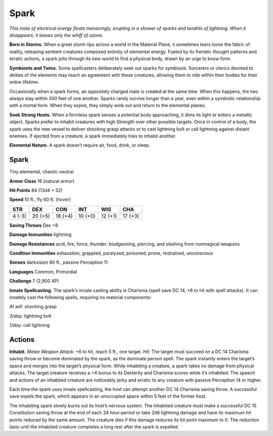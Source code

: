 
.. _tob:spark:

Spark
-----

*This mote of electrical energy floats menacingly, erupting in
a shower of sparks and tendrils of lightning. When it
disappears, it leaves only the whiff of ozone.*

**Born in Storms.** When a great storm rips
across a world in the Material Plane, it
sometimes tears loose the fabric of reality,
releasing sentient creatures composed
entirely of elemental energy. Fueled by
its frenetic thought patterns and erratic
actions, a spark jolts through its new
world to find a physical body, drawn by
an urge to know form.

**Symbionts and Twins.** Some
spellcasters deliberately seek out sparks
for symbiosis. Sorcerers or clerics devoted
to deities of the elements may reach an
agreement with these creatures, allowing
them to ride within their bodies for their
entire lifetime.

Occasionally when a spark forms, an oppositely
charged mate is created at the same time. When this
happens, the two always stay within 300 feet of one another.
Sparks rarely survive longer than a year, even within a symbiotic
relationship with a mortal form. When they expire, they simply
wink out and return to the elemental planes.

**Seek Strong Hosts.** When a formless spark senses a
potential body approaching, it dims its light or enters a metallic
object. Sparks prefer to inhabit creatures with high Strength
over other possible targets. Once in control of a body, the spark
uses the new vessel to deliver shocking grasp attacks or to cast
lightning bolt or call lightning against distant enemies. If ejected
from a creature, a spark immediately tries to inhabit another.

**Elemental Nature.** A spark doesn’t require air, food, drink,
or sleep.

Spark
~~~~~

Tiny elemental, chaotic neutral

**Armor Class** 16 (natural armor)

**Hit Points** 84 (13d4 + 52)

**Speed** 10 ft., fly 60 ft. (hover)

+-----------+----------+-----------+-----------+-----------+-----------+
| STR       | DEX      | CON       | INT       | WIS       | CHA       |
+===========+==========+===========+===========+===========+===========+
| 4 (-3)    | 20 (+5)  | 18 (+4)   | 10 (+0)   | 12 (+1)   | 17 (+3)   |
+-----------+----------+-----------+-----------+-----------+-----------+

**Saving Throws** Dex +8

**Damage Immunities** lightning

**Damage Resistances** acid, fire, force, thunder; bludgeoning,
piercing, and slashing from nonmagical weapons

**Condition Immunities** exhaustion, grappled, paralyzed,
poisoned, prone, restrained, unconscious

**Senses** darkvision 60 ft., passive Perception 11

**Languages** Common, Primordial

**Challenge** 7 (2,900 XP)

**Innate Spellcasting.** The spark’s innate casting ability is
Charisma (spell save DC 14, +6 to hit with spell attacks). It
can innately cast the following spells, requiring no material
components:

*At will:* shocking grasp

*3/day:* lightning bolt

*1/day:* call lightning

Actions
~~~~~~~

**Inhabit.** *Melee Weapon Attack:* +6 to hit, reach 5 ft., one target.
*Hit:* The target must succeed on a DC 14 Charisma saving
throw or become dominated by the spark, as the dominate
person spell. The spark instantly enters the target’s space
and merges into the target’s physical form. While inhabiting
a creature, a spark takes no damage from physical attacks.
The target creature receives a +4 bonus to its Dexterity and
Charisma scores while it’s inhabited. The speech and actions
of an inhabited creature are noticeably jerky and erratic to any
creature with passive Perception 14 or higher.

Each time the spark uses innate spellcasting, the host can
attempt another DC 14 Charisma saving throw. A successful
save expels the spark, which appears in an unoccupied space
within 5 feet of the former host.

The inhabiting spark slowly burns out its host’s nervous
system. The inhabited creature must make a successful DC 15
Constitution saving throw at the end of each 24 hour-period
or take 2d6 lightning damage and have its maximum hit
points reduced by the same amount. The creature dies if this
damage reduces its hit point maximum to 0. The reduction
lasts until the inhabited creature completes a long rest after
the spark is expelled.
